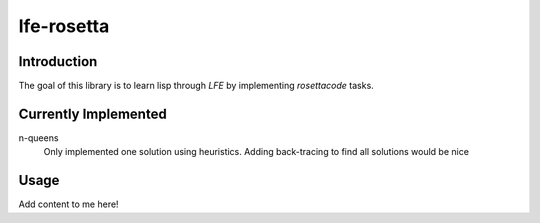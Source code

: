 ===========
lfe-rosetta
===========


Introduction
============
The goal of this library is to learn lisp through `LFE` by implementing
`rosettacode` tasks.


Currently Implemented
=====================

n-queens 
    Only implemented one solution using heuristics. Adding back-tracing to find
    all solutions would be nice



Usage
=====

Add content to me here!

.. Links
.. -----
.. _rebar: https://github.com/rebar/rebar
.. _LFE: https://github.com/rvirding/lfe
.. _lfeunit: https://github.com/lfe/lfeunit
.. _rosettacode: http://rosettacode.org
